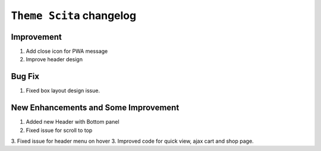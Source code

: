 ========================
``Theme Scita`` changelog
========================

*************************
Improvement
*************************

1. Add close icon for PWA message
2. Improve header design


*************************
Bug Fix
*************************

1. Fixed box layout design issue.


*************************
New Enhancements and Some Improvement
*************************

1. Added new Header with Bottom panel 
2. Fixed issue for scroll to top 
3. Fixed issue for header menu on hover 
3. Improved code for quick view, ajax cart and shop page.
